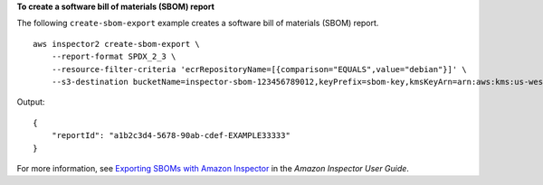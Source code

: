 **To create a software bill of materials (SBOM) report**

The following ``create-sbom-export`` example creates a software bill of materials (SBOM) report. ::

    aws inspector2 create-sbom-export \
        --report-format SPDX_2_3 \
        --resource-filter-criteria 'ecrRepositoryName=[{comparison="EQUALS",value="debian"}]' \
        --s3-destination bucketName=inspector-sbom-123456789012,keyPrefix=sbom-key,kmsKeyArn=arn:aws:kms:us-west-2:123456789012:key/a1b2c3d4-5678-90ab-cdef-EXAMPLE33333

Output::

    {
        "reportId": "a1b2c3d4-5678-90ab-cdef-EXAMPLE33333"
    }

For more information, see `Exporting SBOMs with Amazon Inspector <https://docs.aws.amazon.com/inspector/latest/user/sbom-export.html>`__ in the *Amazon Inspector User Guide*.
